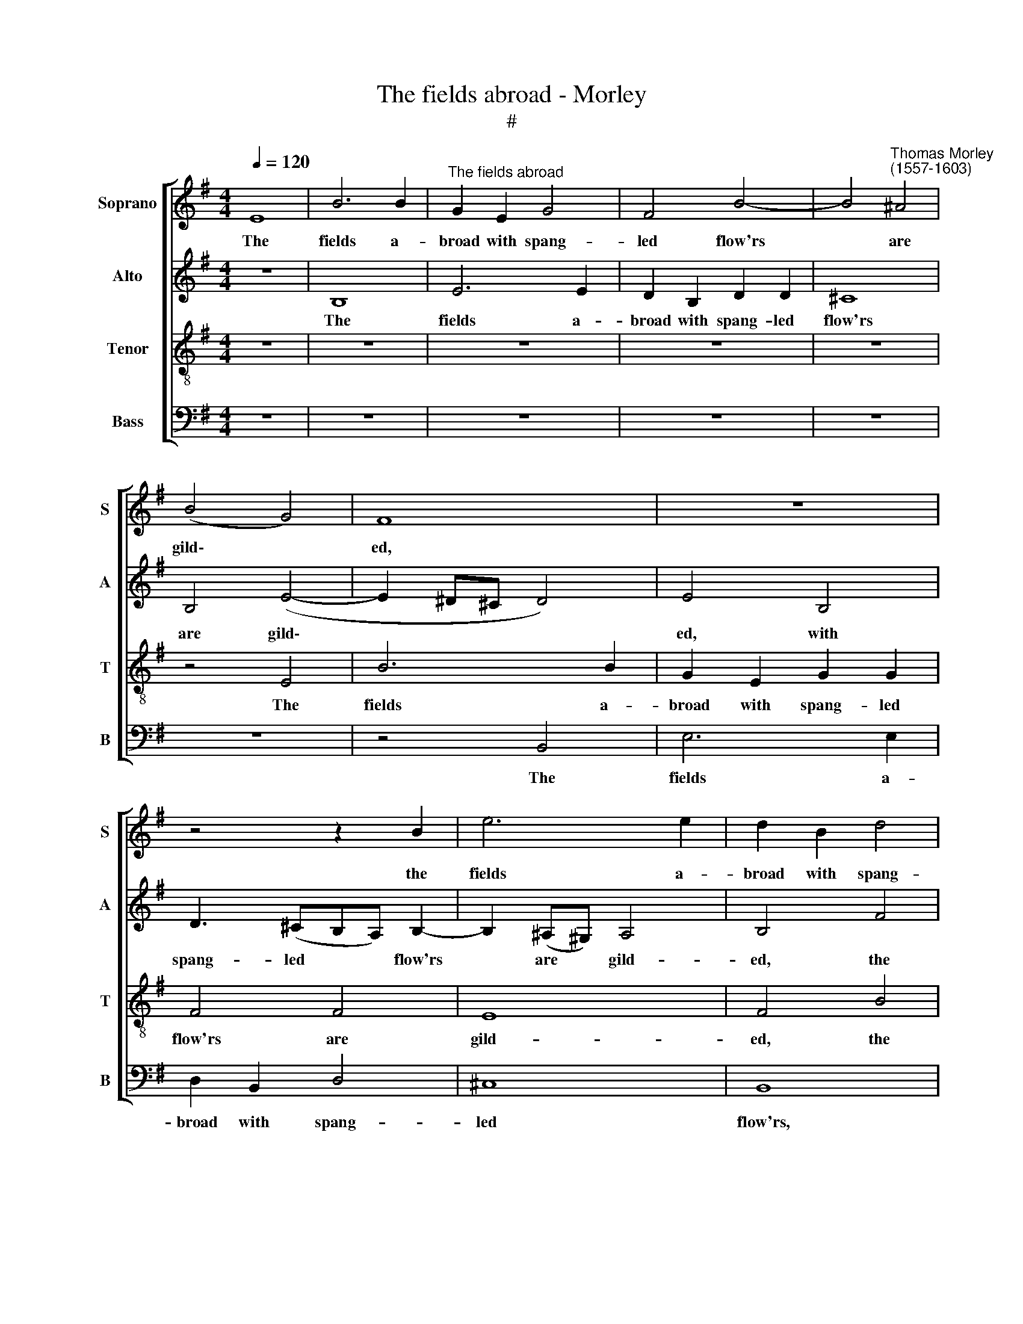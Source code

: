 X:1
T:The fields abroad - Morley
T:#
%%score [ 1 2 3 4 ]
L:1/8
Q:1/4=120
M:4/4
K:G
V:1 treble nm="Soprano" snm="S"
V:2 treble nm="Alto" snm="A"
V:3 treble-8 nm="Tenor" snm="T"
V:4 bass nm="Bass" snm="B"
V:1
 E8 | B6 B2 |"^The fields abroad" G2 E2 G4 | F4 B4- | B4"^Thomas Morley\n(1557-1603)" ^A4 | %5
w: The|fields a-|broad with spang-|led flow'rs|* are|
 (B4 G4) | F8 | z8 | z4 z2 B2 | e6 e2 | d2 B2 d4 | ^c4 B4- | B4 B4- | B4 ^A4 | B4 d4 | ^c4 c4 | %16
w: gild\- *|ed,||the|fields a-|broad with spang-|led flow'rs|* are|* gild-|ed, with|spang- led|
 ^c2 B2 (B4- | B4 ^A4) | B4 B4 | A2 G2 F4 | E2 G2 F2 E2 | ^D4 E2 B2 | B2 ^c2 d4 | ^c4 z4 | %24
w: flow'rs are gild\-||ed. The|meads are mant-|led, the meads are|mant- led, the|meads are mant-|led,|
 z4 z2 A2 | d2 B2 B4 | G2 c2 B4 | B4 e4 | ^d4 d4 | e4 B4 | c8 | B4 B4 | d4 B4 | A4 G4- | G4 F4 | %35
w: the|meads are mant-|led, and clos-|es; In|May, each|bush ar-|ray-|ed, and|sweet, and|sweet wild|* ros-|
 G4 B4 | B2 B2 ^A4 | B4 B4 | d2 d2 A3 B | c4 G4 | (B4 A2 G2 | F2) E2 F4 | F4 z2 F2 | A2 A2 E3 F | %44
w: es, and|sweet wild ros-|es. The|night- in- gale her|bower hath|gai\- * *|* ly build-|ed, the|night- in- gale her|
 G4 F2 B2- | B2 A2 G2 F2- | FE (E4 ^D2) | E4 B4 |: B2 B2 G2 A2 | B4 B4 | B2 B2 (A2 F2) | %51
w: bower hath gai\-|* ly, hath gai\-|* ly build\- *|ed, and|full of kind- ly|lust, and|love's in- spir\- *|
 ^G4 z2 B2 | d3 c B2 e2 | d3 c B2 c2 | B3 A ^G2 A2 | ^G4 A2 B2 | d3 c B2 A2 |1 B4 B2 B2 | B4 B4 ||1 %59
w: ing, "I|love, I love, I|love, I love, I|love, I love," she|sings, hark: "I|love, I love," she|sings, hark: her|mate de-|
 B8 | B4 B4 :|2 B4 B2 B2 || B4 B4 | B8 | !fermata!B8 |] %65
w: sir-|ing; And|sings, hark: her|mate de-|sir-|ing.|
V:2
 z8 | B,8 | E6 E2 | D2 B,2 D2 D2 | ^C8 | B,4 (E4- | E2 ^D^C D4) | E4 B,4 | D3 (^CB,A,) B,2- | %9
w: |The|fields a-|broad with spang- led|flow'rs|are gild\-||ed, with|spang- led * * flow'rs|
 B,2 (^A,^G,) A,4 | B,4 F4 | G6 G2 | F2 D2 F4 | E4 F4 | F4 F4 | A6 A2 | G4 E4 | F8 | ^D4 z2 B,2 | %19
w: * are * gild-|ed, the|fields with|spang- led flow'rs|are gild-|ed, with|spang- led|flow'rs are|gild-|ed. The|
 ^C2 E2 ^D4 | E2 D2 D2 B,2 | B,4 B,2 G2 | F2 A4 ^G2 | A2 E2 E2 F2 | G4 F2 F2 | F2 E2 ^D4 | %26
w: meads are mant-|led, the meads are|mant- led, the|meads are mant-|led, the meads are|mant- led, the|meads are mant-|
 E2 E2 ^D4 | E4 z4 | z4 B4 | ^G4 G4 | A4 A4 | G8 | F4 D4 | F4 D4 | D8 | D4 D4 | G2 E2 F4 | ^D4 z4 | %38
w: led, and clo-|ses;|In|May, each|bush ar-|ray-|ed, and|sweet wild|ros-|es, and|sweet wild ros-|es.|
 z4 F4 | A2 A2 E3 F | G2 G2 F2 E2 | (^D2 E2) D2 B,2 | D2 D2 A,3 B, | C4 G,2 C2 | B,2 D4 D2 | %45
w: The|night- in- gale her|bower hath gai- ly|build\- * ed, the|night- in- gale her|bower hath gai-|ly build- ed,|
 (G2 F2) E2 C2 | B,8 | B,4 G4 |: F2 D2 E2 E2 | ^D4 G4 | F2 G2 (F2 B,2) | B,4 z2 G2 | G3 G G2 G2 | %53
w: hath * gai- ly|build-|ed, and|full of kind- ly|lust, and|love's in- spir\- *|ing, "I|love, I love, I|
 G3 E G2 G2 | G3 E E2 D2 | E4 E2 G2 | B3 A F2 E2 |1 F4 ^G2 =G2 | D2 E2 (F2 G2) ||1 (D2 E2 F4) | %60
w: love, I love, I|love, I love," she|sings, hark: "I|love, I love," she|sings, hark: her|mate de- sir\- *||
 ^G4 =G4 :|2 F4 ^G2 =G2 || D2 E2 (F2 G2 | D2 E2 F4) | !fermata!^G8 |] %65
w: ing; And|sings, hark: her|mate de- sir\- *||ing.|
V:3
 z8 | z8 | z8 | z8 | z8 | z4 E4 | B6 B2 | G2 E2 G2 G2 | F4 F4 | E8 | F4 B4 | e6 e2 | d2 B2 d2 d2 | %13
w: |||||The|fields a-|broad with spang- led|flow'rs are|gild-|ed, the|fields a-|broad with spang- led|
 ^c4 c4 | d8 | e2 f2 e4- | e2 d2 B2 B2 | ^c8 | B4 z4 | z8 | z2 B2 A2 G2 | F4 E2 e2 | d2 ^c2 B4 | %23
w: flow'rs are|gild-|ed, with spang\-|* led flowers are|gild-|ed.||The meads are|mant- led, the|meads are mant-|
 A2 A2 B2 d2- | d2 ^c2 d2 A2 | B2 G2 F4 | E2 A2 F4 | ^G4 !courtesy!=g4 | f4 f4 | e8 | e8 | e8 | %32
w: led, the meads are|* mant- led, the|meads are mant-|led, and clos-|es; In|May, each|bush|ar-|ray-|
 A4 B4 | d4 B4 | A8 | B4 z2 d2 | e2 B2 ^c4 | B4 z4 | B4 d2 d2 | A3 B c2 c2 | (GABc d2) e2 | %41
w: ed, and|sweet wild|ros-|es, and|sweet wild ros-|es.|The night- in-|gale her bower hath|gai\- * * * * ly,|
 B2 c2 B4 | B4 F2 A2 | A2 E3 F G2 | G2 D2 A2 (GA | Bc d2) B2 A2- | A2 G2 F4 | ^G4 e4 |: %48
w: gai- ly build-|ed, the night-|in- gale her bower,|her bower hath gai\- *|* * * ly, gai\-|* ly build-|ed, and|
 d2 B2 c2 c2 | B4 e4 | ^d2 e2 (e2 d2) | e4 z2 d2 | B3 e d2 c2 | B3 c d2 e2 | d3 c B2 A2 | %55
w: full of kind- ly|lust and|love's in- spir\- *|ing, "I|love, I love, I|love, I love, I|love, I love," she|
 B4 ^c2 d2 | g3 e ^d2 e2 |1 ^d4 e2 e2 | f2 g2 (d2 e2) ||1 (f2 e4 ^d2) | e4 e4 :|2 ^d4 e2 e2 || %62
w: sings, hark: "I|love, I love," she|sings, hark: her|mate de- sir\- *||ing; And|sings, hark: her|
 f2 g2 (d2 e2 | f2 e4 ^d2) | !fermata!e8 |] %65
w: mate de- sir\- *||ing.|
V:4
 z8 | z8 | z8 | z8 | z8 | z8 | z4 B,,4 | E,6 E,2 | D,2 B,,2 D,4 | ^C,8 | B,,8 | z8 | z8 | z4 F,4 | %14
w: ||||||The|fields a-|broad with spang-|led|flow'rs,|||the|
 B,6 B,2 | A,2 F,2 A,2 A,2 | E,4 G,4 | F,8 | B,,4 z4 | z8 | z2 B,,2 D,2 E,2 | B,,4 E,4 | z8 | %23
w: fields a-|broad with spang- led|flowers are|gild-|ed.||The meads are|mant- led,||
 z2 A,2 G,2 F,2 | E,4 D,2 D,2 | B,,2 E,2 B,,4 | C,2 A,,2 B,,4 | E,4 E,4 | B,4 B,4 | E,4 E,4 | A,8 | %31
w: the meads are|mant- led, the|meads are mant-|led, and clos-|es; In|May, each|bush ar-|ray-|
 E,4 E,4 | D,4 G,4 | D,8- | D,8 | G,,4 G,4 | E,2 G,2 F,4 | B,,4 z4 | z8 | z8 | z8 | z8 | %42
w: ed, and|sweet wild|ros\-||es, and|sweet wild ros-|es.|||||
 z2 B,,2 D,2 D,2 | A,,3 B,, C,2 C,2 | (G,,A,, B,,C, D,2) G,2- | G,2 D,2 E,2 A,,2 | B,,8 | E,4 z4 |: %48
w: The night- in-|gale her bower hath|gai\- * * * * ly,|* hath gai- ly|build-|ed,|
 z8 | z4 E,4 | B,2 G,2 (A,2 B,2) | E,4 z2 G,2 | G,3 C, G,2 C,2 | G,3 A, G,2 E,2 | G,3 A, E,2 =F,2 | %55
w: |and|love's in- spir\- *|ing, "I|love, I love, I|love, I love, I|love, I love, she|
 E,4 A,2 G,2 | G,3 A, B,2 C2 |1 B,4 E,2 E,2 | B,4 B,4 ||1 B,8 | E,4 z4 :|2 B,4 E,2 E,2 || B,4 B,4 | %63
w: sings, hark: "I|love, I love," she|sings, hark: her|mate de-|sir-|ing;|sings, hark: her|mate de-|
 B,8 | !fermata!E,8 |] %65
w: sir-|ing.|

